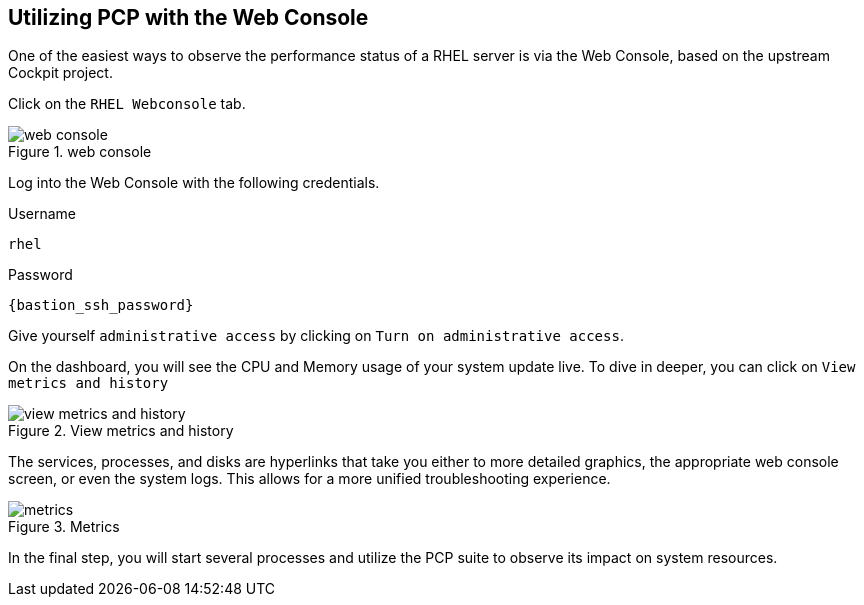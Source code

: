 :imagesdir: ../assets/images

== Utilizing PCP with the Web Console

One of the easiest ways to observe the performance status of a RHEL server is via the Web Console, based on the upstream Cockpit project.

Click on the `+RHEL Webconsole+` tab.

.web console
image::webconsole.png[web console]

Log into the Web Console with the following credentials.

Username

[source,js]
----
rhel
----

Password

[source,js,subs="+macros,+attributes",role=execute]
----
{bastion_ssh_password}
----

Give yourself `+administrative access+` by clicking on
`+Turn on administrative access+`.

On the dashboard, you will see the CPU and Memory usage of your system
update live. To dive in deeper, you can click on
`+View metrics and history+`

.View metrics and history
image::view_metrics.png[view metrics and history]

The services, processes, and disks are hyperlinks that take you either to more detailed graphics, the appropriate web console screen, or even the system logs. This allows for a more unified troubleshooting experience.

.Metrics
image::metrics.png[metrics]

In the final step, you will start several processes and utilize the PCP
suite to observe its impact on system resources.
